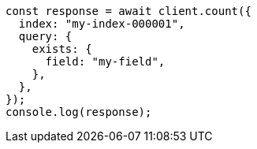 // This file is autogenerated, DO NOT EDIT
// Use `node scripts/generate-docs-examples.js` to generate the docs examples

[source, js]
----
const response = await client.count({
  index: "my-index-000001",
  query: {
    exists: {
      field: "my-field",
    },
  },
});
console.log(response);
----
